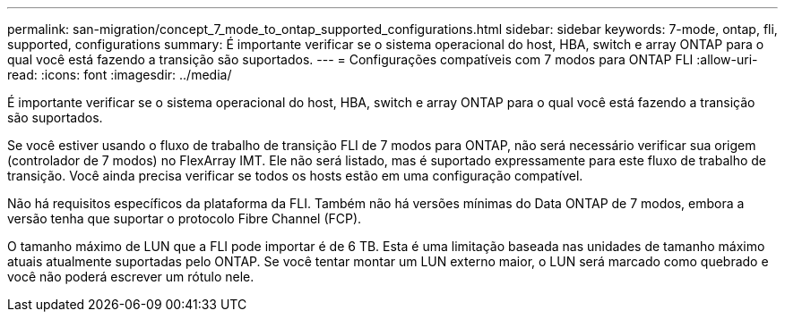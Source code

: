 ---
permalink: san-migration/concept_7_mode_to_ontap_supported_configurations.html 
sidebar: sidebar 
keywords: 7-mode, ontap, fli, supported, configurations 
summary: É importante verificar se o sistema operacional do host, HBA, switch e array ONTAP para o qual você está fazendo a transição são suportados. 
---
= Configurações compatíveis com 7 modos para ONTAP FLI
:allow-uri-read: 
:icons: font
:imagesdir: ../media/


[role="lead"]
É importante verificar se o sistema operacional do host, HBA, switch e array ONTAP para o qual você está fazendo a transição são suportados.

Se você estiver usando o fluxo de trabalho de transição FLI de 7 modos para ONTAP, não será necessário verificar sua origem (controlador de 7 modos) no FlexArray IMT. Ele não será listado, mas é suportado expressamente para este fluxo de trabalho de transição. Você ainda precisa verificar se todos os hosts estão em uma configuração compatível.

Não há requisitos específicos da plataforma da FLI. Também não há versões mínimas do Data ONTAP de 7 modos, embora a versão tenha que suportar o protocolo Fibre Channel (FCP).

O tamanho máximo de LUN que a FLI pode importar é de 6 TB. Esta é uma limitação baseada nas unidades de tamanho máximo atuais atualmente suportadas pelo ONTAP. Se você tentar montar um LUN externo maior, o LUN será marcado como quebrado e você não poderá escrever um rótulo nele.
